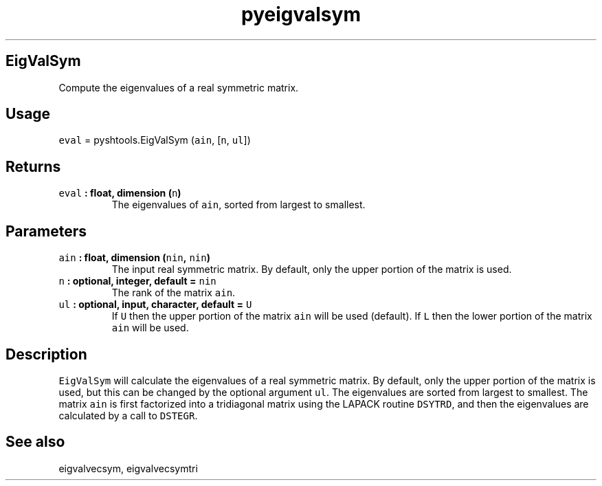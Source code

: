 .TH "pyeigvalsym" "1" "2015\-04\-24" "Python" "SHTOOLS 3.0"
.SH EigValSym
.PP
Compute the eigenvalues of a real symmetric matrix.
.SH Usage
.PP
\f[C]eval\f[] = pyshtools.EigValSym (\f[C]ain\f[], [\f[C]n\f[],
\f[C]ul\f[]])
.SH Returns
.TP
.B \f[C]eval\f[] : float, dimension (\f[C]n\f[])
The eigenvalues of \f[C]ain\f[], sorted from largest to smallest.
.RS
.RE
.SH Parameters
.TP
.B \f[C]ain\f[] : float, dimension (\f[C]nin\f[], \f[C]nin\f[])
The input real symmetric matrix.
By default, only the upper portion of the matrix is used.
.RS
.RE
.TP
.B \f[C]n\f[] : optional, integer, default = \f[C]nin\f[]
The rank of the matrix \f[C]ain\f[].
.RS
.RE
.TP
.B \f[C]ul\f[] : optional, input, character, default = \f[C]U\f[]
If \f[C]U\f[] then the upper portion of the matrix \f[C]ain\f[] will be
used (default).
If \f[C]L\f[] then the lower portion of the matrix \f[C]ain\f[] will be
used.
.RS
.RE
.SH Description
.PP
\f[C]EigValSym\f[] will calculate the eigenvalues of a real symmetric
matrix.
By default, only the upper portion of the matrix is used, but this can
be changed by the optional argument \f[C]ul\f[].
The eigenvalues are sorted from largest to smallest.
The matrix \f[C]ain\f[] is first factorized into a tridiagonal matrix
using the LAPACK routine \f[C]DSYTRD\f[], and then the eigenvalues are
calculated by a call to \f[C]DSTEGR\f[].
.SH See also
.PP
eigvalvecsym, eigvalvecsymtri
